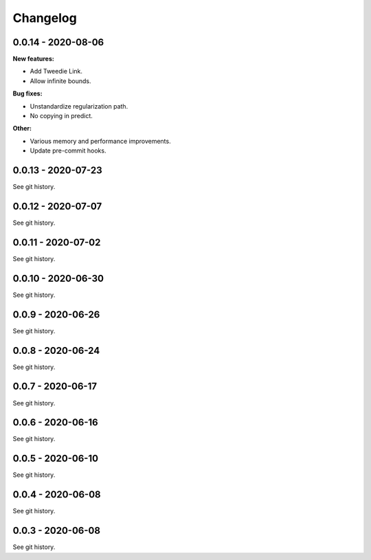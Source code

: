 .. Versioning follows semantic versioning, see also
   https://semver.org/spec/v2.0.0.html. The most important bits are:
   * Update the major if you break the public API
   * Update the minor if you add new functionality
   * Update the patch if you fixed a bug

Changelog
=========


0.0.14 - 2020-08-06
-------------------

**New features:**

- Add Tweedie Link.
- Allow infinite bounds.


**Bug fixes:**

- Unstandardize regularization path.
- No copying in predict.

**Other:**

- Various memory and performance improvements.
- Update pre-commit hooks.


0.0.13 - 2020-07-23 
-------------------

See git history.


0.0.12 - 2020-07-07 
-------------------

See git history.


0.0.11 - 2020-07-02 
-------------------

See git history.


0.0.10 - 2020-06-30 
-------------------

See git history.


0.0.9 - 2020-06-26 
-------------------

See git history.


0.0.8 - 2020-06-24 
------------------

See git history.


0.0.7 - 2020-06-17 
------------------

See git history.


0.0.6 - 2020-06-16 
------------------

See git history.


0.0.5 - 2020-06-10 
------------------

See git history.


0.0.4 - 2020-06-08 
------------------

See git history.


0.0.3 - 2020-06-08 
------------------

See git history.
